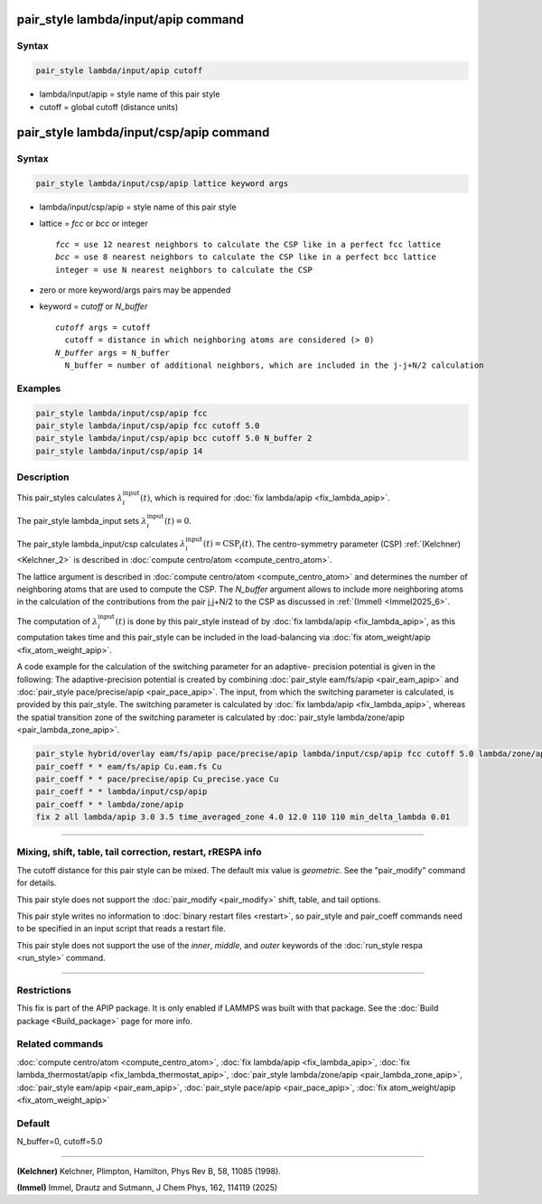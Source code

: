 .. index:: pair_style lambda/input/apip
.. index:: pair_style lambda/input/csp/apip

pair_style lambda/input/apip command
====================================

Syntax
""""""

.. code-block:: LAMMPS

   pair_style lambda/input/apip cutoff

* lambda/input/apip = style name of this pair style
* cutoff = global cutoff (distance units)

pair_style lambda/input/csp/apip command
========================================

Syntax
""""""

.. code-block:: LAMMPS

   pair_style lambda/input/csp/apip lattice keyword args

* lambda/input/csp/apip = style name of this pair style
* lattice = *fcc* or *bcc* or integer

  .. parsed-literal::

       *fcc* = use 12 nearest neighbors to calculate the CSP like in a perfect fcc lattice
       *bcc* = use 8 nearest neighbors to calculate the CSP like in a perfect bcc lattice
       integer = use N nearest neighbors to calculate the CSP

* zero or more keyword/args pairs may be appended
* keyword = *cutoff* or *N_buffer*

  .. parsed-literal::

       *cutoff* args = cutoff
         cutoff = distance in which neighboring atoms are considered (> 0)
       *N_buffer* args = N_buffer
         N_buffer = number of additional neighbors, which are included in the j-j+N/2 calculation

Examples
""""""""

.. code-block:: LAMMPS

   pair_style lambda/input/csp/apip fcc
   pair_style lambda/input/csp/apip fcc cutoff 5.0
   pair_style lambda/input/csp/apip bcc cutoff 5.0 N_buffer 2
   pair_style lambda/input/csp/apip 14

Description
"""""""""""

This pair_styles calculates :math:`\lambda_i^\text{input}(t)`, which
is required for :doc:`fix lambda/apip <fix_lambda_apip>`.

The pair_style lambda_input sets :math:`\lambda_i^\text{input}(t) = 0`.

The pair_style lambda_input/csp calculates
:math:`\lambda_i^\text{input}(t) = \text{CSP}_i(t)`.
The centro-symmetry parameter (CSP) :ref:`(Kelchner) <Kelchner_2>` is described
in :doc:`compute centro/atom <compute_centro_atom>`.

The lattice argument is described in
:doc:`compute centro/atom <compute_centro_atom>` and determines
the number of neighboring atoms that are used to compute the CSP.
The *N_buffer* argument allows to include more neighboring atoms in
the calculation of the contributions from the pair j,j+N/2 to the CSP as
discussed in :ref:`(Immel) <Immel2025_6>`.

The computation of :math:`\lambda_i^\text{input}(t)` is done by this
pair_style instead of by :doc:`fix lambda/apip <fix_lambda_apip>`, as this computation
takes time and this pair_style can be included in the load-balancing via
:doc:`fix atom_weight/apip <fix_atom_weight_apip>`.

A code example for the calculation of the switching parameter for an adaptive-
precision potential is given in the following:
The adaptive-precision potential is created
by combining :doc:`pair_style eam/fs/apip <pair_eam_apip>`
and :doc:`pair_style pace/precise/apip <pair_pace_apip>`.
The input, from which the switching parameter is calculated, is provided
by this pair_style.
The switching parameter is calculated by :doc:`fix lambda/apip <fix_lambda_apip>`,
whereas the spatial
transition zone of the switching parameter is calculated by
:doc:`pair_style lambda/zone/apip <pair_lambda_zone_apip>`.

.. code-block:: LAMMPS

   pair_style hybrid/overlay eam/fs/apip pace/precise/apip lambda/input/csp/apip fcc cutoff 5.0 lambda/zone/apip 12.0
   pair_coeff * * eam/fs/apip Cu.eam.fs Cu
   pair_coeff * * pace/precise/apip Cu_precise.yace Cu
   pair_coeff * * lambda/input/csp/apip
   pair_coeff * * lambda/zone/apip
   fix 2 all lambda/apip 3.0 3.5 time_averaged_zone 4.0 12.0 110 110 min_delta_lambda 0.01

----------

Mixing, shift, table, tail correction, restart, rRESPA info
"""""""""""""""""""""""""""""""""""""""""""""""""""""""""""

The cutoff distance for this pair style can be mixed.  The default mix
value is *geometric*\ .  See the "pair_modify" command for details.

This pair style does not support the :doc:`pair_modify <pair_modify>`
shift, table, and tail options.

This pair style writes no information to :doc:`binary restart files <restart>`, so pair_style and pair_coeff commands need
to be specified in an input script that reads a restart file.

This pair style does not support the use of the *inner*, *middle*,
and *outer* keywords of the :doc:`run_style respa <run_style>` command.

----------

Restrictions
""""""""""""
This fix is part of the APIP package. It is only enabled if
LAMMPS was built with that package. See the :doc:`Build package
<Build_package>` page for more info.

Related commands
""""""""""""""""

:doc:`compute centro/atom <compute_centro_atom>`,
:doc:`fix lambda/apip <fix_lambda_apip>`,
:doc:`fix lambda_thermostat/apip <fix_lambda_thermostat_apip>`,
:doc:`pair_style lambda/zone/apip <pair_lambda_zone_apip>`,
:doc:`pair_style eam/apip <pair_eam_apip>`,
:doc:`pair_style pace/apip  <pair_pace_apip>`,
:doc:`fix atom_weight/apip <fix_atom_weight_apip>`

Default
"""""""

N_buffer=0, cutoff=5.0

----------

.. _Kelchner_2:

**(Kelchner)** Kelchner, Plimpton, Hamilton, Phys Rev B, 58, 11085 (1998).

.. _Immel2025_6:

**(Immel)** Immel, Drautz and Sutmann, J Chem Phys, 162, 114119 (2025)
